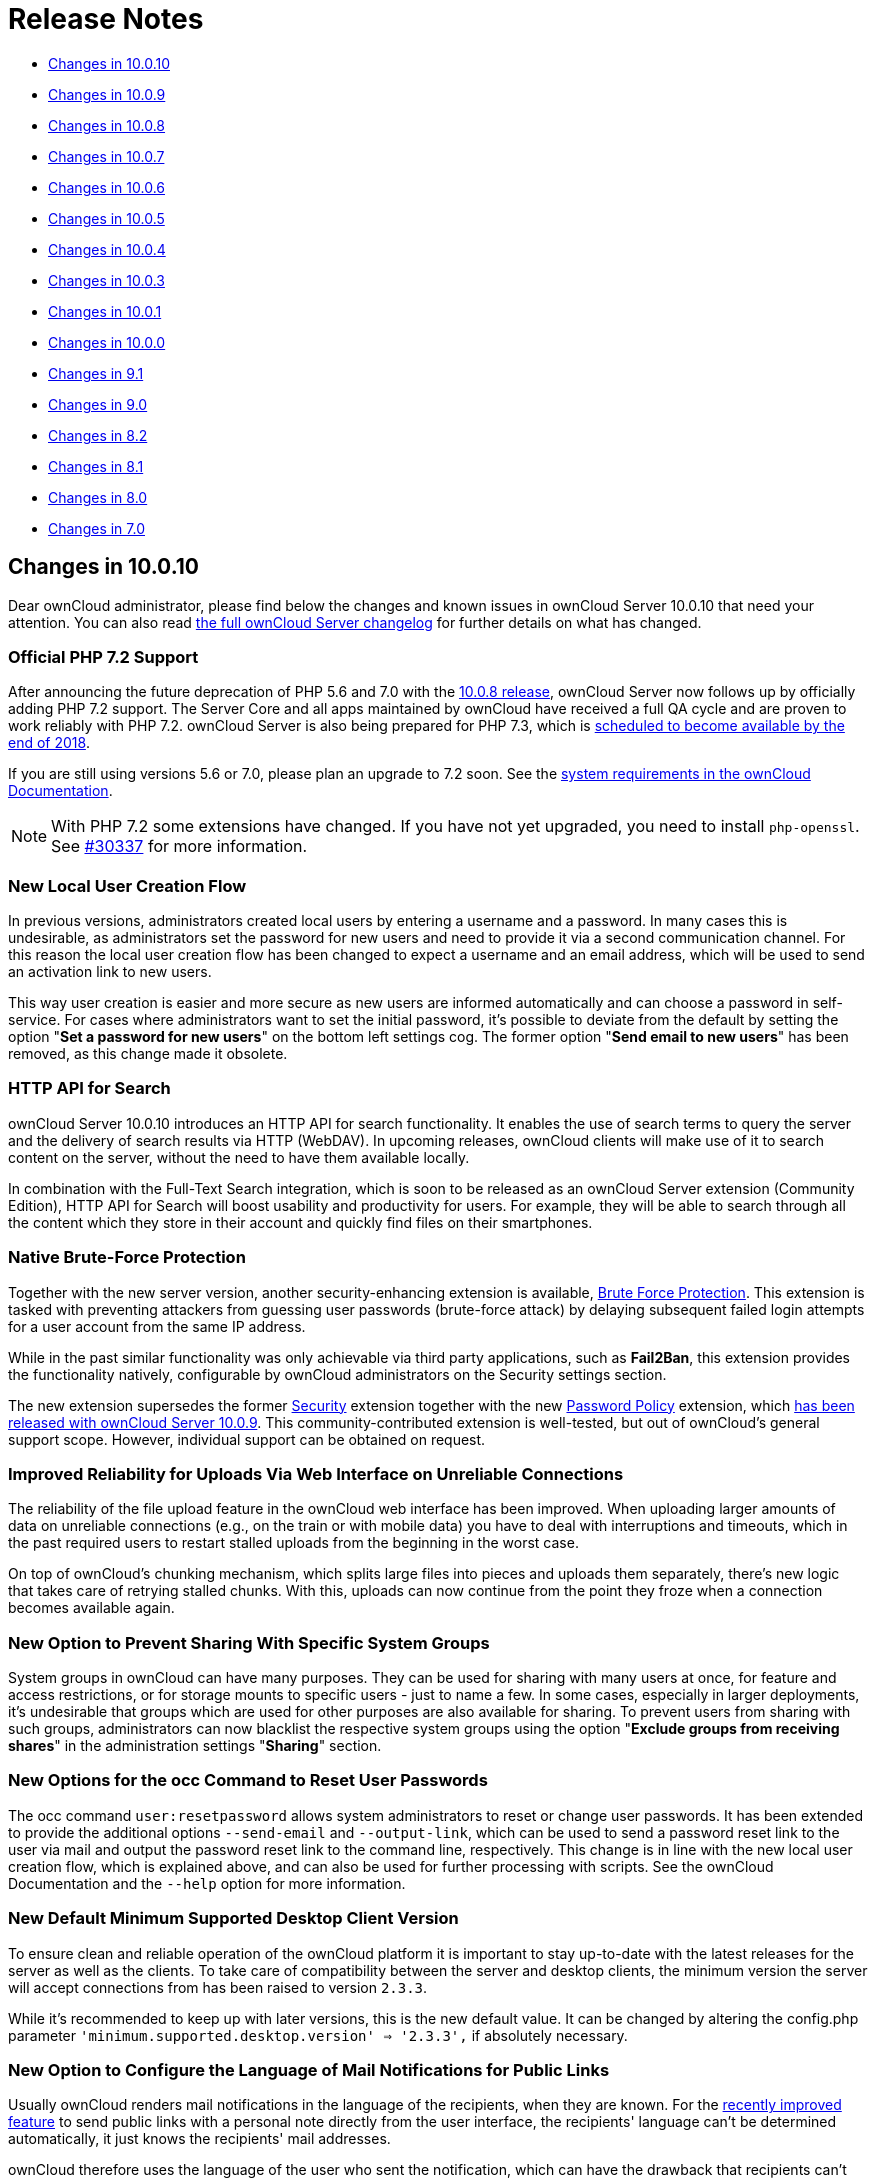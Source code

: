 = Release Notes

* xref:changes-in-10.0.10[Changes in 10.0.10]
* xref:changes-in-10.0.9[Changes in 10.0.9]
* xref:changes-in-10.0.8[Changes in 10.0.8]
* xref:changes-in-10.0.7[Changes in 10.0.7]
* xref:changes-in-10.0.6[Changes in 10.0.6]
* xref:changes-in-10.0.5[Changes in 10.0.5]
* xref:changes-in-10.0.4[Changes in 10.0.4]
* xref:changes-in-10.0.3[Changes in 10.0.3]
* xref:changes-in-10.0.1[Changes in 10.0.1]
* xref:changes-in-10.0.0[Changes in 10.0.0]
* xref:changes-in-9.1[Changes in 9.1]
* xref:changes-in-9.0[Changes in 9.0]
* xref:changes-in-8.2[Changes in 8.2]
* xref:changes-in-8.1[Changes in 8.1]
* xref:changes-in-8.0[Changes in 8.0]
* xref:changes-in-7.0[Changes in 7.0]

[[changes-in-10.0.10]]
== Changes in 10.0.10

Dear ownCloud administrator, please find below the changes and known issues in ownCloud Server 10.0.10 
that need your attention. You can also read 
link:https://owncloud.org/changelog/server/[the full ownCloud Server changelog] 
for further details on what has changed.

=== Official PHP 7.2 Support

After announcing the future deprecation of PHP 5.6 and 7.0 with the 
xref:administration_manual:release_notes.adoc#php-5-6-deprecation[10.0.8 release], 
ownCloud Server now follows up by officially adding PHP 7.2 support.
The Server Core and all apps maintained by ownCloud have received a full QA cycle and are 
proven to work reliably with PHP 7.2. ownCloud Server is also being prepared for PHP 7.3, 
which is link:https://wiki.php.net/todo/php73[scheduled to become available by the end of 2018].

If you are still using versions 5.6 or 7.0, please plan an upgrade to 7.2 soon.
See the xref:administration_manual/installation/system_requirements.adoc#officially-recommended-supported-options[system requirements in the ownCloud Documentation].

NOTE: With PHP 7.2 some extensions have changed. If you have not yet upgraded, you need to install `php-openssl`.
See link:https://github.com/owncloud/core/issues/30337[#30337] for more information.

=== New Local User Creation Flow

In previous versions, administrators created local users by entering a username and a password.
In many cases this is undesirable, as administrators set the password for new users and need to provide it via a 
second communication channel. For this reason the local user creation flow has been changed to expect a username 
and an email address, which will be used to send an activation link to new users.

This way user creation is easier and more secure as new users are informed automatically and can choose a password 
in self-service. For cases where administrators want to set the initial password, it's possible to deviate from 
the default by setting the option "*Set a password for new users*" on the bottom left settings cog.
The former option "*Send email to new users*" has been removed, as this change made it obsolete.

=== HTTP API for Search

ownCloud Server 10.0.10 introduces an HTTP API for search functionality.
It enables the use of search terms to query the server and the delivery of search results via HTTP (WebDAV).
In upcoming releases, ownCloud clients will make use of it to search content on the server, without the need 
to have them available locally.

In combination with the Full-Text Search integration, which is soon to be released as an ownCloud Server extension 
(Community Edition), HTTP API for Search will boost usability and productivity for users.
For example, they will be able to search through all the content which they store in their account and quickly 
find files on their smartphones.

=== Native Brute-Force Protection

Together with the new server version, another security-enhancing extension is available, 
link:https://marketplace.owncloud.com/apps/brute_force_protection[Brute Force Protection].
This extension is tasked with preventing attackers from guessing user passwords (brute-force attack) 
by delaying subsequent failed login attempts for a user account from the same IP address.

While in the past similar functionality was only achievable via third party applications, such as *Fail2Ban*, 
this extension provides the functionality natively, configurable by ownCloud administrators on the Security 
settings section.

The new extension supersedes the former link:https://marketplace.owncloud.com/apps/security[Security] 
extension together with the new link:https://marketplace.owncloud.com/apps/password_policy[Password Policy] 
extension, which xref:administration_manual:release_notes.adoc#password-history-and-expiration[has been released 
with ownCloud Server 10.0.9]. This community-contributed extension is well-tested, but out of ownCloud's 
general support scope. However, individual support can be obtained on request.

=== Improved Reliability for Uploads Via Web Interface on Unreliable Connections

The reliability of the file upload feature in the ownCloud web interface has been improved.
When uploading larger amounts of data on unreliable connections (e.g., on the train or with mobile data) you have to deal with interruptions and timeouts, which in the past required users to restart stalled uploads from the beginning in the worst case.

On top of ownCloud's chunking mechanism, which splits large files into pieces and uploads them separately, there's new logic that takes care of retrying stalled chunks.
With this, uploads can now continue from the point they froze when a connection becomes available again.

=== New Option to Prevent Sharing With Specific System Groups

System groups in ownCloud can have many purposes. They can be used for sharing with many users at once, for feature and access restrictions, or for storage mounts to specific users - just to name a few.
In some cases, especially in larger deployments, it's undesirable that groups which are used for other purposes are also available for sharing.
To prevent users from sharing with such groups, administrators can now blacklist the respective system groups using the option "*Exclude groups from receiving shares*" in the administration settings "*Sharing*" section.

=== New Options for the occ Command to Reset User Passwords

The occ command `user:resetpassword` allows system administrators to reset or change user passwords.
It has been extended to provide the additional options `--send-email` and `--output-link`, which can be used to send a password reset link to the user via mail and output the password reset link to the command line, respectively.
This change is in line with the new local user creation flow, which is explained above, and can also be used for further processing with scripts.
See the ownCloud Documentation and the `--help` option for more information.

=== New Default Minimum Supported Desktop Client Version

To ensure clean and reliable operation of the ownCloud platform it is important to stay up-to-date with the latest releases for the server as well as the clients.
To take care of compatibility between the server and desktop clients, the minimum version the server will accept connections from has been raised to version `2.3.3`.

While it's recommended to keep up with later versions, this is the new default value.
It can be changed by altering the config.php parameter `'minimum.supported.desktop.version' => '2.3.3',` if absolutely necessary.

=== New Option to Configure the Language of Mail Notifications for Public Links

Usually ownCloud renders mail notifications in the language of the recipients, when they are known. 
For the xref:administration_manual:release_notes.adoc#personal-note-for-public-link-mail-notification[recently improved feature] 
to send public links with a personal note directly from the user interface, the recipients' language can't be 
determined automatically, it just knows the recipients' mail addresses.

ownCloud therefore uses the language of the user who sent the notification, which can have the drawback that recipients can't understand them. This is still the default behavior but administrators can now change it via a dropdown menu *"Language used for public mail notifications for shared files"* in the settings *"Sharing"* section.

=== Theming Changes

Mail templates for share notifications do not strip line breaks from the personal note anymore.
This affects the HTML (`core/templates/mail.php`) and plain text (`core/templates/altmail.php`) mail templates.
The default templates shipped with ownCloud Server 10.0.10 have been modified to accommodate these changes.
If your custom theme overrides these templates, you have to follow up with the changes:

- Replace the following line of the HTML template
`p($l->t("Personal note from the sender: %s.", [$_['personal_note']]));`
with
`print_unescaped($l->t("Personal note from the sender: <br> %s.", $_['personal_note']));`.
- Replace the following line of the plain text template
`print_unescaped($l->t("Personal note from the sender: %s.", [$_['personal_note']]));`
with
`print_unescaped($l->t("Personal note from the sender: \n %s.", $_['personal_note']));`.

=== Other Notable Changes

- Allow automated SSL certificate verifications for CAs other than Let's Encrypt. 
See link:https://github.com/owncloud/core/issues/31858[#31858] for further details.
-  "/" and "%" are now valid characters in group names. 
See link:https://github.com/owncloud/core/issues/31109[#31109] for further details.
- New audit events for login action with token or Apache. 
See link:https://github.com/owncloud/core/issues/31985[#31985] for further details.
- Log entries for exceeding user quota: Loglevel changed to "debug" (Insufficient storage exception is now logged with "debug" log level).
- The app for embedding external sites to the app launcher (*"external"*) now supports icons that originate from theme apps.
- The occ command to deactivate storage encryption (`occ encryption:decrypt-all`) has received stability 
improvements and can now read the required recovery key from an environment variable which is very helpful 
for a scripted per-user decryption process.

=== Solved Known Issues

ownCloud Server 10.0.10 takes care of xref:administration_manual:release_notes.adoc#id10[10.0.9 known issues] 
and provides remedies for several others:

- The Password Policy extension now works with two- or multi-factor authentication extensions. 
See link:https://github.com/owncloud/core/issues/32058[#32058] for further details.
- The `Versions` feature now works also when the `Comments` app is disabled. 
See link:https://github.com/owncloud/core/issues/32208[#32208] for further details.
- E-mail addresses with subdomains with hyphens are now also accepted for public link emails. 
See link:https://github.com/owncloud/core/issues/32281[#32281] for further details.
- Allow null in "Origin" header for third party clients that send it with WebDAV. 
See link:https://github.com/owncloud/core/issues/32189[#32189] for further details.
- Properly log failed message when token based authentication is enforced (Fail2Ban). 
See link:https://github.com/owncloud/core/issues/31948[#31948] for further details.
- Deleting a user now also properly deletes their external storages and storage assignations. 
See link:https://github.com/owncloud/core/issues/32069[#32069] for further details.
- Lockout issues with wrong passwords for Windows Network Drives are mitigated: Fixed mount config in front-end to only load once to avoid side effects. 
See link:https://github.com/owncloud/core/issues/32095[#32095] for further details.
- Fixed update issue related to oc_jobs when automatically enabling market app to assist for update in OC 10. 
See link:https://github.com/owncloud/core/pull/32573[#32573] for further details.
- Fixed missing migrations in files_sharing app and add indices to improve performance. 
See link:https://github.com/owncloud/core/issues/32562[#32562] for further details.
- Fixed issue with spam filters when sending public link emails. 
See link:https://github.com/owncloud/core/issues/32542[#32542] for further details.

=== Known Issues

Currently there are no known issues with ownCloud Server 10.0.10.
This section will be updated in the case that issues become known.

=== For Developers

- Search API for files using WebDAV REPORT and an underlying search provider. 
See link:https://github.com/owncloud/core/issues/31946[#31946] 
and link:https://github.com/owncloud/core/issues/32328[#32328] for further details.
- Add information whether user can share to capabilities API. 
See link:https://github.com/owncloud/core/issues/31824[#31824] for further details.
- Hook `loadAdditionalScripts` now also available for public link page. 
See link:https://github.com/owncloud/core/issues/31944[#31944] for further details.
- Added URL parameter to files app which opens a specific sidebar tab. 
See link:https://github.com/owncloud/core/issues/32202[#32202] for further details.
- Allow slashes in generated resource routes in app framework. 
See link:https://github.com/owncloud/core/issues/31939[#31939] for further details.
- The app for embedding external sites to the app launcher ("*external*") has been moved 
to a link:https://github.com/owncloud/external[separate repository]. It is still bundled with 
ownCloud Server releases and can be used normally.

== Changes in 10.0.9

Dear ownCloud administrator, please find below the changes and known issues in ownCloud Server 10.0.9 that need your attention.
You can also read link:https://owncloud.org/changelog/server/[the full ownCloud Server changelog] for further details on what has changed.

[[new-features]]
=== New Features

[[pending-shares]]
==== Pending Shares

ownCloud Server 10.0.9 introduces new features to close usability gaps and to give users more control over incoming shares.
Previously, shared contents would appear, unannounced, in the receiving user’s file hierarchy, and clients would start synchronizing.

Incoming shares can now have a pending state, offering the ability to accept or decline (as known from federated sharing).
We anticipate that this will provide a better user experience.

In addition, the xref:administration_manual:release_notes.adoc#new-mail-notifications-feature[recently introduced notifications framework] 
is being used to inform users via mail.

The bell icon in the web interface and the ownCloud Desktop Client can additionally be used to take action.
To switch to the new behavior administrators need to disable the configuration option 
``Automatically accept new incoming local user shares`` in the _Sharing_ settings section.
By default the option will be enabled to preserve the known behavior.

Mail notifications do not, currently, support asynchronous batch
processing. For this reason, ownCloud will send notification emails
directly when initiating shares between users. Due to this limitation,
sharing with large groups (> 50 users) can take some time and might
cause load peaks. When operating installations with large groups, it is,
therefore, not yet recommended to enable the feature.

[[overview-of-pending-rejected-shares]]
==== Overview of pending & rejected shares

In addition to the "_Pending Shares_" feature, ownCloud Server now
provides the means to view "_accepted_", "_pending_" and
*"rejected*" incoming shares. Leveraging the "_Shared with you_"
filter in the left sidebar of the files view users can now list all
incoming shares, their respective states and have the ability to switch
between the states easily.

This improvement not only empowers users to accept rejected shares
subsequently but also to restore shares that have been unshared before
without requiring the owner to share it again.

[[password-history-and-expiration]]
==== Password history and expiration

To prepare ownCloud Server for new capabilities in the authentication process, we have introduced an authentication middleware, 
and a new major version of link:https://marketplace.owncloud.com/apps/password_policy[the Password Policy extension] is now available.

===== The Authentication Middleware

It:

- Offers a defined way of inserting mandatory functionality between user authentication and user account access. For example, forcing users to accept legal agreements.
- Affords the ability to interact with the user during the login process, such as retrieving user details like their email address.

[NOTE]
====
The authentication middleware is currently focused on offering new features for the Password Policy extension.
====

===== The Password Policy Extension

link:https://marketplace.owncloud.com/apps/password_policy[The Password Policy Extension] 
has got a new major release and has been relicensed (OCL => GPLv2) to be available for community and standard 
subscription users as well. It now supports password expiration and history policies for user accounts.

[NOTE]
====
These features don't apply to users imported from LDAP or other backends but only for local users created by administrators or 
link:https://marketplace.owncloud.com/apps/guests[the Guests extension].
====

Imposing password expiration and history policies enhances security for a number of reasons.
For example, by forcing users to choose a new password, they can be prevented from using one or more of their previous passwords.
In doing this, it encourages them to not use a previous password, which may be known to attackers.

Two further examples are manually expiring passwords and configuring the number of days that have to pass since the last change before the password expires.
These help ensure that users change their passwords on a semi-regular basis, making them harder to crack.

However, we encourage administrators to always consider the implication of their password policies, so that they strike an appropriate balance between security and usability.
For example, a high frequency of password changes, for instance, might increase security but could also decrease user satisfaction.

To help ensure a good user experience it is possible to configure:

- Email notifications.
- Internal notifications (they appear on the web interface and clients).
- The password history count.
- The days before reminder notification are sent.

Users will always be informed when passwords have expired.

[NOTE]
====
Although the above two password practices 
link:https://pages.nist.gov/800-63-3/sp800-63b.html[are discouraged by NIST], 
ownCloud is now fully compliant with common password guidelines in enterprise scenarios.
====

[NOTE]
====
When users employ tokens for client authentication, which can be configured on the user settings page ("App passwords"), those are not affected from password policies.
====

[NOTE]
====
When imposing password expiration policies on an existing installation it is necessary to take some further actions. 
Please consult `the ownCloud documentation`_ for guidance.
====

[[technology-preview-for-new-s3-objectstore-implementation]]
==== Technology preview for new S3 Objectstore implementation

ownCloud Server 10.0.9 comes with the prerequisites to be ready for the new S3 Objectstore implementation 
"_files_primary_s3_", which will massively improve performance, reliability and protocol-related capabilities.
The new extension is available as a technology preview via 
link:https://marketplace.owncloud.com[the ownCloud Marketplace] and will supersede the current 
link:https://marketplace.owncloud.com/apps/objectstore[Objectstore] extension.

It has received extensive testing and is in very good shape.
However, there is no out-of-the-box migration from the current _Objectstore_ to _files_primary_s3_ as this will require individual guidance.

Due to changes to the Versioning API, 
link:https://marketplace.owncloud.com/apps/ransomware_protection[the ownCloud Ransomware Protection] 
is not yet compatible with _files_primary_s3_.
For now the link:https://marketplace.owncloud.com/apps/objectstore[Objectstore] 
extension will continue to work as usual.
Once the new implementation leaves the technology preview state and migrations have been taken care of, 
the current implementation will be deprecated.

[[swift-objectstore-deprecation]]
==== SWIFT Objectstore Deprecation

As the markets are moving in the direction of link:https://aws.amazon.com/documentation/s3/[the S3 protocol] to
communicate with object storages, ownCloud will follow this path with a
clear focus. To do this, it will be a necessity to deprecate object
storage via link:https://docs.openstack.org/swift/latest/[the OpenStack SWIFT protocol].

The extension will still be available as part of ownCloud Server, but it
will neither be maintained nor developed any further by ownCloud, and
support will be discontinued. Please make sure to move to the S3
protocol to use object storage as primary storage with future ownCloud
Server versions.

[[new-options-to-display-imprint-and-privacy-policy]]
==== New options to display Imprint and Privacy Policy

To enable GDPR and legal compliance in various jurisdictions for
ownCloud providers, it is now possible to specify links to Imprint and
Privacy Policy:

* In the "_General_" Administration settings section
* Via the following OCC commands:
** `php occ config:app:set core legal.imprint_url <link>`
** `php occ config:app:set core legal.privacy_policy_url <link>`

These links can be displayed on all pages of the ownCloud web interface
and in the footer of mail notifications. When using one of the default
themes provided by ownCloud, as well as the default mail templates,
configured links will be automatically included.

For customized themes or mail templates, actions are required to include
the links. These are:

Add the following at the end of each HTML template to add the footer:

`<?php print_unescaped($this->inc('html.mail.footer', ['app' => 'core'])); ?>`

Add the following at the end of each plain text template to add the footer:

`<?php print_unescaped($this->inc('plain.mail.footer', ['app' => 'core'])); ?>`

In a custom theme, change `getShortFooter` and `getLongFooter` in `defaults.php` 
link:https://github.com/owncloud/theme-example/blob/master/defaults.php#L124[without links] to 
link:https://github.com/owncloud/core/blob/master/lib/private/legacy/defaults.php#L256[include the links]

[[changed-behavior-of-exclude-groups-from-sharing-option]]
=== Changed behavior of ``Exclude groups from sharing`` option

The option "_Exclude groups from sharing_", in the administration
settings "_Sharing_" section, enables administrators to exclude
groups of users from the ability to initiate file shares. In previous
versions this restriction only applied to users who were members of
exactly these groups (membership of one or more non-excluded groups
bypassed the restriction).

This behavior has been changed to be both more restrictive and to better
cover the expectations of administrators. With ownCloud Server 10.0.9,
it will apply to all users who are members of at least one of the
excluded groups.

[[changes-to-the-sharing-autocomplete-mechanism]]
=== Changes to the sharing autocomplete mechanism

In ownCloud Server 10.0.8, the value for
minimum characters to trigger the sharing autocomplete mechanism <min-chars-for-sharing-autocomplete-label>
has been made configurable and set to 4 by default. As this
security-enhancing change came at the expense of usability, and might
only be required in special scenarios, the default value has been
reverted to 2.

For increased security requirements, the `config.php` option
`'user.search_min_length' => 2` can be adjusted. To further improve
usability, a hint has been added to inform users about the required
character count, to get suggestions.

[[improvements-for-occ-userlist]]
=== Improvements for _occ user:list_

To improve the usability of the `occ user:list` command, the output has
been made configurable by using the `-a` option, for including certain
attributes. This change has mainly been introduced to facilitate
automation tasks. Check the `--help` option for more information.

[[additional-events-for-audit-logging]]
=== Additional events for audit logging

New events are available for audit logging, among others. These include:

* Changes in user specific settings
* Sending public links via mail; and
* Accepting and rejecting shares

When logs are forwarded to external analyzers, like Splunk,
administrators can check to add the new events. The latest version of
the Auditing extension (`admin_audit`) is required.

[[theming-improvements-and-changes]]
=== Theming improvements and changes

* HTML templates for `lost password` mails have been added. This is important in case a custom theme is used and it needs manual adjustments.
* The mail notifications framework, introduced with ownCloud Server 10.0.8 <new-mail-notifications-feature-label>, has been extended to provide a basic framework and notification structure, which can be used by ownCloud features and third party extensions. To support this, mail template wording and structure have been updated. Please review the templates in `apps/notifications/templates/mail/` to align them with your needs.
* Mail templates can now include a footer for HTML (`core/templates/html.mail.footer.php`) and plain text mails (`core/templates/plain.mail.footer.php`). The default templates shipped with ownCloud Server 10.0.9 contain the respective references. For customized mail templates, it is necessary to manually add the references. To do so:

  * Add the following at the end of each HTML template: :

[source]
....
<?php print_unescaped($this->inc('html.mail.footer', ['app' => 'core'])); ?>
....

  * Add the following at the end of each plain text template: :

[source]
....
<?php print_unescaped($this->inc('plain.mail.footer', ['app' => 'core'])); ?>
....

* The ownCloud example theme (`theme-example`), which can be used as a solid base to create custom themes, 
is no longer bundled with ownCloud Server. It now lives in it’s own 
link:https://github.com/owncloud/theme-example[repository on GitHub].

[[solved-known-issues]]
=== Solved known issues

ownCloud Server 10.0.9 takes care of xref:administration_manual:release_notes.adoc#id1[10.0.8 known issues], 
and provides remedy for several others:

* Issues with multiple theme apps and the Mail Template Editor 
link:https://github.com/owncloud/core/issues/31478[#31478]
* OCC command to transfer data between users (`occ transfer:ownership`) works as expected again. 
Previously, public link shares were not transferred. 
See link:https://github.com/owncloud/core/issues/31176[#31176] for further details.
* OCC commands to encrypt (`occ encryption:encrypt-all`) and decrypt (`occ encryption:decrypt-all`) user data 
work correctly again. Previously, shares might have been lost during the encryption process. 
See link:https://github.com/owncloud/core/issues/31600[#31600] and
link:https://github.com/owncloud/core/issues/31590[#31590] for further details.
* Files larger than 10 MB can now properly be uploaded by guest users. 
See link:https://github.com/owncloud/core/issues/31596[#31596] for further details.
* Issues with public link dialog when collaborative tags app is disabled has been resolved. 
See link:https://github.com/owncloud/core/issues/31581[#31581] for further details.
* Enabling/disabling of users by group administrators in the web UI works again. 
See link:https://github.com/owncloud/core/issues/31489[#31489] for further details.
* Issues with file upload using Microsoft EDGE are now circumvented 
(hard memory limit of 5 GB causing uploads to fail randomly as garbage collection for file chunks did not 
work properly). See link:https://github.com/owncloud/core/pull/31825[#31884] for further details.

[[known-issues]]
=== Known issues

xref:administration_manual:release_notes.adoc#the-password-policy-extension[The new Password Policy feature "Password Expiration"]:

- Does not work together with Multi-Factor Authentication (e.g. `twofactor_totp`, `twofactor_privacyidea`). 
Please do not deploy expiration policies yet when having Two- or Multi-Factor Authentication extensions in place. 
This issue will be solved with the next ownCloud Server release. 
See link:https://github.com/owncloud/core/issues/32059[#32059] for more information.
- xref:administration_manual:release_notes.adoc#the-password-policy-extension[The new Password Policy feature "Password Expiration"] 
includes an *occ* command to manually force password expiration. Please run it directly after imposing 
expiration policies on an instance with existing users. Currently the command will only work when the 
policy *X days until user password expires* has been enabled. This might be confusing and will be solved 
with the next release of the extension. See link:https://github.com/owncloud/password_policy/issues/66[#66] 
for more information.

[[for-developers]]
=== For developers

* The symfony event for logging has been extended to include the original exception when applicable: 
link:https://github.com/owncloud/core/issues/31623[#31623]
* Added Symfony event for whenever user settings are changed 
link:https://github.com/owncloud/core/issues/31266[#31266]
* Added Symfony event for whenever a public link share is sent by email 
link:https://github.com/owncloud/core/issues/31632[#31632]
* Added Symfony event for whenever local shares are accepted or rejected 
link:https://github.com/owncloud/core/issues/31702[#31702]
* Added public WebDAV API for versions using a new ``meta`` DAV endpoint 
link:https://github.com/owncloud/core/pull/29207[#31729] 
link:https://github.com/owncloud/core/pull/29637[#29637]
* Added support for retrieving file previews using WebDAV endpoint 
link:https://github.com/owncloud/core/pull/29319[#29319] 
link:https://github.com/owncloud/core/pull/30192[#30192]

[[changes-in-10.0.8]]
== Changes in 10.0.8

Dear ownCloud administrator, please find below the changes and known
issues in ownCloud Server 10.0.8 that need your attention. You can also
read link:https://owncloud.org/changelog/server/[the full ownCloud Server changelog] 
for further details on what has changed.

[[php-5.6-deprecation]]
=== PHP 5.6 deprecation

PHP 5.6/7.0 active support has ended on January 19th 2017 / December 3rd 2017 and security support
https://secure.php.net/supported-versions.php[will be dropped by the end of 2018]. 
Many libraries used by ownCloud (including the QA-Suite _PHPUnit_) will therefore not be maintained 
actively anymore which forces ownCloud to drop support in one of the next minor server versions
as well. Please make sure to upgrade to PHP 7.1 as soon as possible. See the
xref:administration_manual:installation/system_requirements.adoc#officially-recommended-supported-options[system requirements in the ownCloud documentation].

[[personal-note-for-public-link-mail-notification]]
=== Personal note for public link mail notification

One of the usability enhancements of ownCloud Server 10.0.8 is the
possibility for users to add a personal note when sending public links
via mail. When using customized mail templates it is necessary to either
adapt the shipped original template to the customizations or to add the
link:https://github.com/owncloud/core/blob/stable10/core/templates/mail.php#L21-L25[code block] 
for the personal note to customized templates in order to display the personal note in the mail notifications.

[[new-mail-notifications-feature]]
=== New mail notifications feature

ownCloud Server 10.0.8 introduces a new extensible notification
framework. Apart from technical changes under the hood the Notifications
app can now also send mails for all notifications that previously were
only displayed within the web interfaces (notification bell) or on the
Desktop client (notifications API) like incoming federated share or
Custom Group notifications, for example. In the _"General"_ settings
section users can configure whether they want to receive mails for all
notifications, only for those that require an action or decide not to
get notifications via mail (by default users will only receive
notifications when an action is required).

[[ldap-related-improvements]]
=== LDAP-related improvements

* When disabling or deleting user accounts in LDAP, the administrator
can choose to either _delete_ or _disable_ respective accounts in
ownCloud when executing `occ user:sync`
(`-m, --missing-account-action=MISSING-ACCOUNT-ACTION`). User accounts
that are disabled in ownCloud can now be re-enabled automatically when
running `occ user:sync` if they are enabled in LDAP. When this behavior
is desired administrators just need to add the `-r, --re-enable` option
to their cron jobs or when manually executing `occ user:sync`.
* Furthermore it is now possible to execute ``occ user:sync`` only for *single* (``-u, --uid=UID``) or *seen* (``-s, --seenOnly``) users (users that are present in the database and have logged in at least once). These new options provide more granularity for administrators in terms of managing ``occ user:sync`` performance.
* Another notable change in behavior of `occ user:sync` is that
administrators now have to explicitly specify the option
`-c, --showCount` to display the number of users to be synchronized.

[[new-events-for-audit-logging]]
=== New events for audit logging

New events have been added to be used for audit logging, among others.
These include _configuration changes_ by administrators and users, _file
comments_ (_add/edit/delete_) and _updating existing public links_. When
logs are forwarded to external analyzers like Splunk, administrators can
check to add the new events. The latest version of the Auditing
extension (_admin_audit_) is required.

[[new-command-to-verify-and-repair-file-checksums]]
=== New command to verify and repair file checksums

With ownCloud 10 file integrity checking by computing and matching
checksums has been introduced to ensure that transferred files arrive at
their target in the exact state as their origin. In some rare cases
wrong checksums can be written to the database leading to
synchronization issues with e.g. the Desktop Client. To mitigate such
situations a new command `occ files:checksums:verify` has been
introduced. The command recalculates checksums either for all files of a
user or for files within a specified path, and compares them with the
values in the database. Naturally the command also offers an option to
repair incorrect checksum values (`-r, --repair`). Please check the
available options by executing `occ files:checksums:verify --help`.
Note: Executing this command might take some time depending on the file
count.

[[new-config-setting-to-specify-minimum-characters-for-sharing-autocomplete]]
=== New config setting to specify minimum characters for sharing autocomplete

For security reasons the default value for minimum characters to trigger
the sharing autocomplete mechanism has been set to "4" (previously it
was set to "2"). This is to prevent people from easily downloading
lots of email addresses or user names by requesting their first letters
through the API. As it is a trade-off between security and usability for
some scenarios this high security level might not be desirable.
Therefore the value now is configurable via the _config.php_ option
`'user.search_min_length' => 4,`. Please check which value fits your
needs best.

[[new-option-to-granularly-configure-public-link-password-enforcement]]
=== New option to granularly configure public link password enforcement

With ownCloud 10 the ``File Drop`` feature has been merged with public
link permissions. This kind of public link does not give recipients
access to any content, but it gives them the possibility to ``drop
files``. As a result, it might not always be desirable to enforce
password protection for such shares. Given that, passwords for public
links can now be enforced based on permissions (_read-only, read &
write, upload only/File Drop_). Please check the administration settings
_``Sharing``_ section and configure as desired.

[[new-option-to-exclude-apps-from-integrity-check]]
=== New option to exclude apps from integrity check

By verifying signature files the _integrity check_ ensures that the code
running in an ownCloud instance has not been altered by third parties.
Naturally this check can only be successful for code that has been
obtained from official ownCloud sources. When providing custom apps
(like theme apps) that do not have a signature, the integrity check will
fail and notify the administrator. These apps can now be excluded from
the _integrity check_ by using the _config.php_ option
`'integrity.ignore.missing.app.signature' => ['app_id1', 'app_id2', 'app_id3'],`.
See _config.sample.php_ for more information.

[[new-occ-command-to-modify-user-details]]
=== New occ command to modify user details

It is now possible to modify user details like display names or mail
addresses via the command `occ user:modify`. Please append `--help` for
more information.

[[occ-filesscan-can-now-be-executed-for-groups]]
=== occ files:scan can now be executed for groups

Apart from using the `occ files:scan` command for _single users_ and
_whole instances_ it can now be executed for _groups_ using
`-g, --groups=GROUPS`. Please append `--help` for more information.

[[new-configurable-default-format-for-syslog]]
=== New configurable default format for syslog

When using syslog as the log type (`'log_type' => 'syslog',` in
_config.php_) the default format has been changed to include _request
IDs_ for easier debugging. Additionally the log format has been made
configurable using `'log.syslog.format'` in _config.php_. If you require
a certain log format, please check the new format and
_config.sample.php_ on how to change it.

[[new-config-option-to-enable-fallback-to-http-for-federated-shares]]
=== New config option to enable fallback to HTTP for federated shares

For security reasons federated sharing (sharing between different
ownCloud instances) strictly requires HTTPS (SSL/TLS). When this
behavior is undesired the insecure fallback to HTTP needs to be enabled
explicitly by setting `'sharing.federation.allowHttpFallback' => false,`
to `true` in _config.php_.

[[migration-related-to-auth_tokens-app-passwords]]
=== Migration related to auth_tokens (app passwords)


Upgrading to 10.0.8 includes migrations related to _auth_tokens_ (_app
passwords_). When users have created _app passwords_ as separate
passwords for their clients the upgrade duration will increase depending
on user count. Please consider this when planning the upgrade.

[[changed-behavior-of-e-mail-autocomplete-for-public-link-share-dialog]]
=== Changed behavior of e-mail autocomplete for public link share dialog

When the _"Sharing"_ settings option
`Allow users to send mail notifications for shared files` for public
links is enabled, users can send public links via mail from within the
web interface. The behavior of the autocomplete when entering mail
addresses in the public link share dialog has been changed. Previously
the autocomplete queried for local users, users from federated address
books and contacts from CardDAV/Contacts App. As public links are not
intended for sharing between ownCloud users (local/federated), those
have been removed. Contacts synchronized via CardDAV or created in the
Contacts app will still appear as suggestions.

[[notifications-sent-by-occ-can-now-include-links]]
=== Notifications sent by _occ_ can now include links

The command `occ notifications:generate` can be used to send notifications to individual users or groups.
With 10.0.8 it is also capable of including links to such notifications using the `-l, --link=LINK` option.
Please append `--help` for more information.
There is also `link:https://marketplace.owncloud.com/apps/announcementcenter[Announcement center] 
to conduct such tasks from the web interface but it is currently limited to send notifications to all users.
For now administrators can use the `occ` command if more granularity is required.

[[global-option-for-cors-domains]]
=== Global option for CORS domains

For security reasons ownCloud has a _Same-Origin-Policy_ that prevents
requests to ownCloud resources from other domains than the domain the
backend server is hosted on. If ownCloud resources should be accessible
from other domains, e.g. for a separate web frontend operated on a
different domain, administrators can now globally specify policy
exceptions via _CORS (Cross-Origin Resource Sharing)_ using
`'cors.allowed-domains'` in _config.php_. Please check
_config.sample.php_ for more information.

[[mail-template-editor-is-now-unbundled]]
=== Mail Template Editor is now unbundled

The Mail Template Editor has been unbundled from the default apps and is not shipped with the Server anymore. 
When upgrading ownCloud will try to automatically 
link:https://marketplace.owncloud.com/apps/templateeditor[install the latest version from the ownCloud Marketplace] 
in case the app was installed before.

If this is not possible (e.g. no internet connection or clustered setup) you will either need to disable the app 
(`occ app:disable templateeditor`) or 
xref:administration_manual:installation/apps_management_installation.adoc?highlight=install%20apps#manually-installing-apps[download and install it manually].

[[10.0.8-solved-known-issues]]
=== Solved known issues

* Bogus ``Login failed`` log entries have been removed (see
xref:administration_manual:release_notes.adoc#changes-in-10-0-7[10.0.7 known issues])
* The _Provisioning API_ can now properly set default or zero quota
* User quota settings can be queried through _Provisioning API_
* A regression preventing a user from setting their e-mail address in the settings page has been fixed
* File deletion as a guest user works correctly (trash bin permissions are checked correctly)

[[10.0.8-known-issues]]
=== Known issues

* Issues with multiple theme apps and Mail Template Editor

As of ownCloud Server 10.0.5 it is only possible to have one theme app
enabled simultaneously. When a theme app is enabled and the
administrator attempts to enable a second one this will result in an
error. However, when also having the Mail Template Editor enabled in
this scenario the administrators _"General"_ settings section
link:https://github.com/owncloud/core/issues/31134[will be displayed incorrectly]. 
As a remedy administrators can either uninstall the second theme app or disable the Mail Template Editor app.

* `occ transfer:ownership` link:https://github.com/owncloud/core/issues/31150[does not transfer public link shares if they were created by the target user (reshare)].

[[10.0.8-for-developers]]
=== For developers

* The global JS variable ``oc_current_user`` was removed. Please use the public method `OC.getCurrentUser()` instead.
* Lots of new Symfony events have been added for various user actions, see changelog for details, or the 
link:https://github.com/owncloud/documentation/issues/3738[documentation ticket].
* When requesting a private link there is a new HTTP response header `Webdav-Location` that contains the 
WebDAV path to the requested file while the `Location` still points at the frontend URL for viewing the file.

[[changes-in-10.0.7]]
== Changes in 10.0.7

ownCloud Server 10.0.7 is a hotfix follow-up release that takes care of
an link:https://github.com/owncloud/core/issues/30157[issue regarding OAuth authentication].

Please consider the ownCloud Server 10.0.5 release notes.

[[known-issues-1]]
=== Known issues

* When using application passwords,
link:https://github.com/owncloud/core/issues/30157[log entries related to ``Login Failed`` will appear] 
and can be ignored. For people using fail2ban or other account locking tools based on log parsing, please apply
link:https://github.com/owncloud/core/commit/50c78a4bf4c2ab4194f40111b8a34b7e9cc17a14.patch[this patch] 
with `patch -p1 < 50c78a4bf4c2ab4194f40111b8a34b7e9cc17a14.patch` 
(link:https://github.com/owncloud/core/pull/30591[original pull request here]).

[[changes-in-10.0.6]]
== Changes in 10.0.6

ownCloud Server 10.0.6 is a hotfix follow-up release that takes care of
an issue during the build process
(link:https://github.com/owncloud/core/pull/30265). Please consider the ownCloud Server 10.0.5 release notes.

[[changes-in-10.0.5]]
== Changes in 10.0.5

Dear ownCloud administrator, please find below the changes and known
issues in ownCloud Server 10.0.5 that need your attention. You can also
read link:https://owncloud.org/changelog/server/[the full ownCloud Server changelog] 
for further details on what has changed.

[[technology-preview-for-php-7.2-support]]
=== Technology preview for PHP 7.2 support

ownCloud catches up with new web technologies. This has mainly been
introduced for the open-source community to test and give feedback. PHP
7.2 is not yet supported nor recommended for production scenarios.
ownCloud is going to fully support PHP 7.2 with the next major release.

[[php-intl-now-is-a-hard-requirement]]
=== php-intl now is a hard requirement

Please make sure to have the PHP extension installed before upgrading.

[[changed-only-allow-a-single-active-theme-app]]
=== Changed: Only allow a single active theme app

The theming behavior has been changed so that only a single theme can be
active concurrently. This change ensures that themes can not interfere
in any way (e.g., override default theming in an arbitrary order).
Please make sure to have the desired theme enabled after upgrading.

[[removed-old-dropbox-external-storage-backend-dropbox-api-v1]]
=== Removed old Dropbox external storage backend (Dropbox API v1)


Please switch to 
link:https://marketplace.owncloud.com/apps/files_external_dropbox[the new _External Storage: Dropbox_ app] 
with Dropbox API v2 support to continue providing Dropbox external storages to your users.

[[fixed-only-set-cors-headers-on-webdav-endpoint-when-origin-header-is-specified]]
=== Fixed: Only set CORS headers on WebDAV endpoint when Origin header is specified

ownCloud Server 10.0.4 known issue is resolved.

[[fixes-and-improvements-for-the-mail-template-editor]]
=== Fixes and improvements for the Mail Template Editor

* Known issues are resolved: Mail Template Editor works again, got
support for app themes and additional templates were added for customization.
* Mail Template Editor is still bundled with ownCloud Server but will 
soon be released as a separate app to ownCloud Marketplace.
* Changelog: link: https://github.com/owncloud/templateeditor/blob/release/0.2.0/CHANGELOG.md

[[known-issues-2]]
=== Known issues

* When using application passwords,
link:https://github.com/owncloud/core/issues/30157[log entries related to
``Login Failed`` will appear], please upgrade to 10.0.7 and check the fix mentionned in its release notes.

[[changes-in-10.0.4]]
== Changes in 10.0.4

Dear ownCloud administrator, please find below the changes and known
issues in ownCloud Server 10.0.4 that need your attention. You can also
read link:https://github.com/owncloud/core/blob/stable10/CHANGELOG.md[the full ownCloud Server 10.0.4 changelog] 
for further details on what has changed.

[[more-granular-sharing-restrictions]]
=== More granular sharing restrictions

The "_Restrict users to only share with users in their groups_"
option, in the Sharing settings, restricts users to only share with
groups which they are a member of, while simultaneously prohibiting
sharing with single users that do not belong to any of the users’
groups.

To make this more granular, we split this option into two parts and
added "_Restrict users to only share with groups they are member
of_", which differentiates between users and groups. Doing so makes it
possible to restrict users from sharing with all users of an
installation, limiting them to only being able to share with groups
which they are a member of, and vice versa.

[[configurable-solution-for-indistinguishable-user-display-names]]
=== Configurable solution for indistinguishable user display names

The ownCloud sharing dialog displays users according to their display
name. As users can choose their display name in self-service (which can
be disabled in config.php) and display names are not unique, it is
possible that a user can’t distinguish sharing results.

To cover this case the displayed user identifiers are now configurable.
In the Sharing settings administrators can now configure the display of either mail addresses or user ids.

[[added-occ-filesscan-repair-mode-to-repair-filecache-inconsistencies]]
=== Added ``occ files:scan`` repair mode to repair filecache inconsistencies

We recommend to use this command when directed to do so in the upgrade process.
Please refer to xref:configuration/server/occ_command.adoc#the-repair-option[the occ command’s files:scan –repair documentation] for more information.

[[detailed-mode-for-occ-securityroutes]]
=== Detailed mode for ``occ security:routes``


Administrators can use the output of this command when using a network
firewall, to check the appropriateness of configured rules or to get
assistance when setting up.

[[added-mode-of-operations-to-differentiate-between-single-instance-or-clustered-setup]]
=== Added mode of operations to differentiate between single-instance or clustered setup

As ownCloud needs to behave differently when operating in a clustered setup versus a single instance setup, the new `config.php` option ``operation.mode`` has been added.
It can take one of two values: `single-instance` and `clustered-instance`.
For example: `'operation.mode' => 'clustered-instance',`.

Currently the Market App (ownCloud Marketplace integration) does not support clustered setups and can do harm when used for installing or updating apps.
The new config setting prevents this and other actions
that are undesired in cluster mode.

*When operating in a clustered setup, it is mandatory to set this option.* Please check 
xref:administration_manual:configuration/server/config_sample_php_parameters.adoc#mode-of-operation[the config_sample_php_parameters documentation] 
for more information.

[[added-occ-davcleanup-chunks-command-to-clean-up-expired-uploads]]
=== Added occ dav:cleanup-chunks command to clean up expired uploads

When file uploads are interrupted for any reason, already uploaded file
parts (chunks) remain in the underlying storage so that the file upload
can resume in a future upload attempt.
However, resuming an upload is only possible until the partial upload is expired and deleted, respectively.

To clean up chunks (expire and delete) originating from unfinished uploads, administrators can use this newly introduced command.
The default expiry time is two days, but it can be specified as a parameter to the command.

[TIP]
====
**It is recommended to configure CRON to execute this background job regularly**.
====

It is not included in the regular ownCloud background jobs so that the administrators have more flexibility in scheduling it.
Please check xref:administration_manual:configuration/server/background_jobs_configuration.adoc#cleanupchunks[the background jobs configuration documentation] 
for more information.

[[administrators-can-now-exclude-files-from-integrity-check-in-config.php]]
=== Administrators can now exclude files from integrity check in config.php

When administrators did intentional changes to the ownCloud code they
now have the ability to exclude certain files from the integrity
checker. Please check `config.sample.php` for the usage of `'integrity.excluded.files'`.

[[modification-time-value-of-files-is-now-64-bits-long]]
=== Modification time value of files is now 64 bits long

When upgrading to 10.0.4 migrations may increase update duration
dependent on number of files.

[[updated-minimum-supported-browser-versions]]
=== Updated minimum supported browser versions

Users with outdated browsers might get warnings.
See xref:installation/system_requirements.adoc#web-browser[the list of supported browser versions].

[[known-issues-3]]
=== Known issues

* When using application passwords,
link:https://github.com/owncloud/core/issues/30157[log entries related to ``Login Failed`` will appear], 
please upgrade to 10.0.7 and check the fix mentioned in its release notes.

[[resolved-known-issues]]
=== 10.0.3 resolved known issues

* link:https://github.com/owncloud/core/issues/29156[SFTP external storages with key pair mode work again]
* link:https://github.com/owncloud/core/issues/29240[Added support for MariaDB 10.2.7+]
* link:https://github.com/owncloud/core/issues/29049[Encryption panel in admin settings fixed to 
properly detect current mode after upgrade to ownCloud 10]
* link:https://github.com/owncloud/core/pull/29261[Removed double quotes from boolean values in status.php output]

[[known-issues-4]]
=== Known issues

* Impersonate app 0.1.1 does not work with ownCloud Server 10.0.4.
Please update to link:https://marketplace.owncloud.com/apps/impersonate[Impersonate 0.1.2] 
to be able to use the feature with ownCloud 10.0.4.
* link:https://github.com/owncloud/core/issues/29793[Mounting ownCloud storage via davfs does not work]

[[changes-in-10.0.3]]
== Changes in 10.0.3

Dear ownCloud administrator, please find below the changes and known
issues of ownCloud Server 10.0.3 that need your attention:

**The full ownCloud Server 10.0.3 changelog can be found here:
link:https://github.com/owncloud/core/blob/stable10/CHANGELOG.md**

* It is now possible to directly upgrade from 8.2.11 to 10.0.3 in a single upgrade process.
* Added occ command to list routes which can help administrators setting up network firewall rules.
* `occ upgrade` is now verbose by default. Administrators may need to adjust scripts for automated 
setup/upgrade procedures that rely on `occ upgrade' outputs.
* Reenabled medial search by default::
  ** Enables partial search in sharing dialog autocompletion (e.g. a
  user wants to share with the user "Peter": Entering "pe" will find
  the user, entering "ter" will only find the user if the option is enabled)
  ** New default is set to enabled as there is no performance impact
  anymore due to the introduction of the user account table in ownCloud Server 10.0.1.
  ** Please check the setting. You need to disable it explicitly if the functionality is undesired.
* All database columns that use the fileid have been changed to bigint
(64-bits). For large instances it is therefore highly recommended to upgrade in order to avoid reaching limits.
* Upgrade and Market app information::
  ** Removed `appstoreenabled` setting from config.php. If you want to
  disable the app store / Marketplace integration, please disable the Market app.
  ** Added setting `upgrade.automatic-app-update' to config.php to
  disable automatic app updates with `occ upgrade' when Market app is   enabled
  ** On upgrade from OC < 10 the Market app won’t be enabled if `appstoreenabled` was false in config.php.
* Clustering: Better support of read only config file and apps folder
* Default minimum desktop client version in config.php is now 2.2.4.

*Known issues*

* Added quotes in boolean result values of `yourdomain/status.php` output
* Setting up SFTP external storages with keypairs does not work.
link:https://github.com/owncloud/core/issues/28669
* If you have storage encryption enabled, the web UI for encryption will
ask again what mode you want to operate with even if you already had a
mode selected before. The administrator must select the mode they had
selected before. link:https://github.com/owncloud/core/issues/28985
* Uploading a folder in Chrome in a way that would overwrite an existing
folder can randomly fail (race conditions).
link:https://github.com/owncloud/core/issues/28844
* Federated shares can not be accepted in WebUI for SAML/Shibboleth users
* For *MariaDB users*: Currently, Doctrine has no support for the
breaking changes introduced in MariaDB 10.2.7, and above. If you are on
MariaDB 10.2.7 or above, and have encountered the message ``1067 Invalid
default value for `lastmodified```,
link:https://gist.github.com/VicDeo/bb0689104baeb5ad2371d3fdb1a013ac/raw/04bb98e08719a04322ea883bcce7c3e778e3afe1/DoctrineMariaDB102.patch[please
apply this patch] to Doctrine. We expect this bug to be fixed in ownCloud 10.0.4. For more information on the bug,
link:https://github.com/owncloud/core/issues/28695[check out the related issue].
* When updating from ownCloud < 9.0 the CLI output may hang for some
time (potentially up to 20 minutes for big instances) whilst sharing is
updated. This can happen in a variety of places during the upgrade and
is to be expected. Please be patient as the update is performed and the
output will continue as normal.

[[changes-in-10.0.1]]
== Changes in 10.0.1

Hello ownCloud administrator, please read carefully to be prepared for
updates and operations of your ownCloud setup.

* *A new update path:* ownCloud 10.0.1 contains migration logic to allow
upgrading directly from 9.0 to 10.0.1.
* **Marketplace:** Please create an account for `the new marketplace`_. Access to
optional ownCloud extensions and enterprise apps will be provided by the
marketplace from now on. Currently some apps are still shipped with the
tarballs / packages and will be moved to the marketplace in the near
future.
* *Apps:* _LDAP_, _gallery_, _activity_, _PDF viewer_, and _text editor_
were moved to the marketplace.
* *Updates with marketplace:* During the upgrade, enabled apps are also
updated by fetching new versions directly from the marketplace. If
during an update, sources for some apps are missing, and the ownCloud
instance has no access to the marketplace, the administrator needs to
disable these apps or manually download and provide the apps before
updating.
* *App updates:* Third party apps are not disabled anymore when
upgrading.
* *Upgrade migration test:* The upgrade migration test, `--skip-migration-tests`, has been removed.

[NOTE]
====
The template editor app is not included in the 10.0.1 release due to technical reasons, but will be distributed via the marketplace. However, 
you can still xref:configuration/server/email_configuration.adoc#using-email-templates[edit template files manually].
====

[[settings]]
=== Settings

* *Settings design:* Admin, personal pages, and app management are now
merged together into a single "Settings" entry.
* *Disable users:* The ability to disable users in the user management
panel has been added.
* *Password Policy:* Rules now apply not only to link passwords but also
to user passwords.

[[infrastructure]]
=== Infrastructure

* *Client:* You need to update to
link:https://doc.owncloud.org/desktop/latest/[the latest desktop client version].
* *Cron jobs:* The user account table has been reworked. As a result the Cron job for
xref:configuration/server/occ_command.adoc#syncing-user-accounts[syncing user backends], 
e.g., LDAP, needs to be configured.
* *Logfiles:* App logs, e.g., auditing and owncloud.log, can now be split, see:
xref:administration_manual:configuration/server/config_sample_php_parameters.adoc#logging.

[[known-issues-5]]
=== Known Issues

[[converting-the-database-type-doesnt-work]]
==== Converting the Database Type doesn’t work

Converting a Database from e.g. `SQLite` to `MySQL` or `PostgreSQL` with
the `occ db:convert-type` currently doesn’t work. See
link:https://github.com/owncloud/core/issues/27075 for more info.

[[installing-the-ldap-user-backend-will-trigger-the-installation-twice]]
==== Installing the LDAP user backend will trigger the installation twice

This causes an SQL error such as the following:

[source,console]
----
sudo -u www-data ./occ market:install user_ldap

user_ldap: Installing new app ...
user_ldap: An exception occurred while executing 'CREATE TABLE `ldap_user_mapping` (`ldap_dn` VARCHAR(255) DEFAULT '' NOT NULL, `owncloud_name` VARCHAR(255) DEFAULT '' NOT NULL, `directory_uuid` VARCHAR(255) DEFAULT '' NOT NULL, UNIQUE INDEX ldap_dn_users (`ldap_dn`), PRIMARY KEY(`owncloud_name`)) DEFAULT CHARACTER SET utf8mb4 COLLATE utf8mb4_bin ENGINE = InnoDB ROW_FORMAT = compressed':

SQLSTATE[42S01]: Base table or view already exists: 1050 Table 'ldap_user_mapping' already exists
----

This can be safely ignored. And the app can be used after enabling it.
Please be aware that when upgrading an existing ownCloud installation
that already has `user_ldap` this error will not occur. It was fixed by
link:https://github.com/owncloud/core/pull/27982. However, this could happen
for other apps as well that use `database.xml`. If it does please use the same workaround.

[[saml-authentication-only-works-for-users-synced-with-occ-usersync]]
==== SAML authentication only works for users synced with `occ user:sync`

We will re-enable SSO for LDAP users with an update of the app in the
market after completing internal testing.

[[the-web-ui-prevents-uninstalling-apps-marked-as-shipped-e.g.-user_ldap]]
==== The web UI prevents uninstalling apps marked as shipped, e.g., `user_ldap`

To uninstall, disable the app with occ and rm the app directory.

[[moving-files-around-in-external-storages-outside-of-owncloud-will-invalidate-the-metadata]]
==== Moving files around in external storages outside of ownCloud will invalidate the metadata

All shares, comments, and tags on the moved files will be lost.

[[existing-ldap-users-only-show-up-in-the-user-management-page-and-the-share-dialog-after-being-synced]]
==== Existing LDAP users only show up in the user management page and the share dialog after being synced

The account table introduced in ownCloud 10.0.0 significantly reduces
LDAP communication overhead. Password checks are yet to be accounted
for. LDAP user metadata in the account table will be updated when users
log in or when the administrator runs
`occ user:sync "OCA\User_LDAP\User_Proxy"`.
We recommend setting up xref:configuration/server/background_jobs_configuration.adoc[a nightly Cron job] to keep metadata of users not actively logging in up to date.

[[error-pages-will-not-use-the-configured-theme-but-will-instead-fall-back-to-the-community-default]]
==== Error pages will not use the configured theme but will instead fall back to the community default

[[changes-in-10.0.0]]
== Changes in 10.0.0

* PHP 7.1 support added (supported PHP versions are 5.6 and 7.0+)
* The upgrade migration test has been removed; see migration_test_label.
(Option `"--skip-migration-tests"` removed from update command)
* Requires to use the latest desktop client version 2.3
* Third party apps are not disabled anymore when upgrading
* User account table has been reworked. CRON job for syncing with e.g., LDAP needs to be configured 
(see xref:configuration/server/occ_command.adoc#user-commands[Syncing User Accounts] for more information)
* LDAP app is not released with ownCloud 10.0.0 and will be released on
the marketplace after some more QA
* files_drop app is not shipped anymore as it’s integrated with core
now. Since migrations are not possible you will have to reconfigure your
drop folders (in the `Public Link' section of the sharing dialog of the
respective folders).
* SAML/Shibboleth with device-specific app passwords: No migration
possible; Users need to regenerate device-specific app passwords in the
WebUI and enter those in their clients.
* For security reasons status.php can now be configured in config.php to
not return server version information anymore (`version.hide'; default
`false'). As clients still depend on version information this is not yet
recommended. The default will change to `true' with 10.0.2 once clients
are ready.
* Order of owncloud.log entries changed a bit, please review any
application (e.g. fail2ban rules) relying on this file
* External storages::
  ** FTP external storage moved to a separate app
  (link:https://marketplace.owncloud.com/apps/files_external_ftp)
  ** "Local" storage type can now be disabled by sysadmin in
  config.php (to prevent users mounting the local file system)

Full changelog:
link:https://github.com/owncloud/core/wiki/ownCloud-10.0-Features

[[changes-in-9.1]]
== Changes in 9.1

*General*

* Background jobs (cron) can now run in parallel
* Update notifications in client via API - You can now be notified in
your desktop client about available updates for core and apps. The
notifications are made available via the notifications API.
* Multi-bucket support for primary objectstore integration
* Support for Internet Explorer below version 11 was dropped
* Symlinks pointing outside of the data directory are disallowed. Please
use the configuration/files/external_storage_configuration_gui with the
configuration/files/external_storage/local storage backend instead.
* Removed `dav:migrate-calendars` and `dav:migrate-addressbooks`
commands for `occ`. Users planning to upgrade from ownCloud 9.0 or below
to ownCloud 9.1 needs to make sure that their calendars and address
books are correctly migrated *before* continuing to upgrade to 9.1.

*Authentication*

* Pluggable authentication: plugin system that supports different
authentication schemes
* Token-based authentication
* Ability to invalidate sessions
* List connected browsers/devices in the personal settings page. Allows
the user to disconnect browsers/devices.
* Device-specific passwords/tokens, can be generated in the personal
page and revoked
* Disable users and automatically revoke their sessions
* Detect disabled LDAP users or password changes and revoke their
sessions
* Log in with email address
* Configuration option to enforce token-based login outside the web UI
* Two Factor authentication plug-in system
* OCC command added to (temporarily) disable/enable two-factor
authentication for single users

NOTE: The current desktop and mobile client versions do not support two-factor yet, this will be added later. It is already possible to generate a device specific password and enter that in the current client versions.

*Files app*

* Ability to toggle displaying hidden files
* Remember sort order
* Permalinks for internal shares
* Visual cue when dragging in files app
* Autoscroll file list when dragging files
* Upload progress estimate

*Federated sharing*

* Ability to create federated shares with CRUDS permissions
* Resharing a federated share does not create a chain of shares any more
but connects the share owner’s server to the reshare recipient

*External storage*

* UTF-8 NFD encoding compatibility support for NFD file names stored
directly on external storages (new mount option in external storage
admin page)
* Direct links to the configuration pages for setting up a GDrive or
Dropbox application for use with ownCloud
* Some performance and memory usage improvements for GDrive, stream
download and chunk upload
* Performance and memory usage improvements for Dropbox with stream
download
* GDrive library update provides exponential backoff which will reduce
rate limit errors

*Shibboleth*

* The WebDAV endpoint was changed from `/remote.php/webdav` to
`/remote.php/dav`. You need to check your Apache configuration if you
have exceptions or rules for WebDAV configured.

*Minor additions*

* Support for print style sheets
* Command line based update will now be suggested if the instance is
bigger to avoid potential timeouts
* Web updater will be disabled if LDAP or shibboleth are installed
* DB/application update process now shows better progress information
* Added `occ files:scan --unscanned` to only scan folders that haven’t
yet been explored on external storages
* Chunk cache TTL can now be configured
* Added warning for wrongly configured database transactions, helps
prevent ``database is locked`` issues
* Use a capped memory cache to reduce memory usage especially in
background jobs and the file scanner
* Allow login by email
* Respect CLASS property in calendar events
* Allow addressbook export using VCFExportPlugin
* Birthdays are also generated based on shared addressbooks

*For developers*

* New DAV endpoint with a new chunking protocol aiming to solve many
issues like timeouts (not used by clients yet)
* New webdav property for share permissions
* Background repair steps can be specified info.xml
* Background jobs (cron) can now be declared in info.xml
* Apps can now define repair steps to run at install/uninstall time
* Export contact images via Sabre DAV plugin
* Sabre DAV’s browser plugin is available in debug mode to allow easier
development around webdav

*Technical debt*

* PSR-4 autoloading forced for `OC\` and `OCP\`, optional for `OCA\`
docs at
xref:developer_manual/app/classloader.adoc
* More cleanup of the sharing code (ongoing)

[[changes-in-9.0]]
== Changes in 9.0

9.0 requires .ico files for favicons. This will change in 9.1, which
will use .svg files. See
xref:developer_manual:core/theming.adoc#changing-favicon[Changing favicon] in the Developer Manual.

Home folder rule is enforced in the user_ldap application in new
ownCloud installations; see configuration/user/user_auth_ldap. This
affects ownCloud 8.0.10, 8.1.5 and 8.2.0 and up.

The Calendar and Contacts apps have been rewritten and the CalDAV and
CardDAV backends of these apps were merged into ownCloud core. During
the upgrade existing Calendars and Addressbooks are automatically
migrated (except when using the `IMAP user backend`). As a fallback for
failed upgrades, when using the `IMAP user backend` or as an option to
test a migration `dav:migrate-calendars` and/or
`dav:migrate-addressbooks` scripts are available (*only in ownCloud
9.0*) via the `occ` command. See configuration/server/occ_command.

IMPORTANT: After upgrading to ownCloud 9.0 and *before* continuing to upgrade to 9.1 make sure that all of your 
and your users Calendars and Addressbooks are migrated correctly. Especially when using the `IMAP user backend` 
(other user backends might be also affected) you need to manually run the mentioned `occ` migration commands 
described above.

Updates on systems with large datasets will take longer, due to the
addition of checksums to the ownCloud database. See
link:https://github.com/owncloud/core/issues/22747.

Linux packages are available from our
link:https://download.owncloud.org/download/repositories/stable/owncloud/[official download repository]. 
New in 9.0: split packages. `owncloud` installs
ownCloud plus dependencies, including Apache and PHP. `owncloud-files`
installs only ownCloud. This is useful for custom LAMP stacks, and
allows you to install your own LAMP apps and versions without packaging
conflicts with ownCloud. See installation/linux_installation.

New option for the ownCloud admin to enable or disable sharing on
individual external mountpoints (see
external_storage_mount_options_label). Sharing on such mountpoints is
disabled by default.

[[enterprise-9.0]]
=== Enterprise 9.0

owncloud-enterprise packages are no longer available for CentOS 6,
RHEL6, Debian 7, or any version of Fedora. A new package,
owncloud-enterprise-files, is available for all supported platforms,
including the above. This new package comes without dependencies, and is
installable on a larger number of platforms. System administrators must
install their own LAMP stacks and databases.
See link:https://owncloud.org/blog/time-to-upgrade-to-owncloud-9-0/.

[[changes-in-8.2]]
== Changes in 8.2

New location for Linux package repositories; ownCloud admins must
manually change to the new repos. See maintenance/upgrade

PHP 5.6.11+ breaks the LDAP wizard with a `Could not connect to LDAP'
error. See link:https://github.com/owncloud/core/issues/20020.

`filesystem_check_changes` in `config.php` is set to 0 by default. This
prevents unnecessary update checks and improves performance. If you are
using external storage mounts such as NFS on a remote storage server,
set this to 1 so that ownCloud will detect remote file changes.

`XSendFile` support has been removed, so there is no longer support for 
xref:configuration/files/serving_static_files_configuration.adoc[serving static files] from your ownCloud server.

LDAP issue: 8.2 uses the `memberof` attribute by default. If this is not
activated on your LDAP server your user groups will not be detected, and
you will see this message in your ownCloud log:
`Error PHP Array to string  conversion at /var/www/html/owncloud/lib/private/template/functions.php#36`.
Fix this by disabling the `memberof` attribute on your ownCloud server
with the `occ` command, like this example on Ubuntu Linux:

....
sudo -u www-data php occ ldap:set-config "s01" useMemberOfToDetectMembership 0
....

Run `sudo -u www-data php occ ldap:show-config` to find the correct
`sNN` value; if there is not one then use empty quotes, `""`. (See
configuration/server/occ_command.)

Users of the Linux Package need to update their repository setup as
described in this
link:https://owncloud.org/blog/upgrading-to-owncloud-server-8-2/[blogpost].

[[changes-in-8.1]]
== Changes in 8.1

Use APCu only if available in version 4.0.6 and higher. If you install
an older version, you will see a
`APCu below version 4.0.6 is installed, for stability and performance reasons we recommend to update to a 
newer APCu version` warning on your ownCloud admin page.

SMB external storage now based on `php5-libsmbclient`, which must be downloaded from the ownCloud software repositories 
(link:https://software.opensuse.org/download.html?project=isv%3AownCloud%3Acommunity%3A8.1&package=php5-libsmbclient[installation instructions]).

``Download from link`` feature has been removed.

The `.htaccess` and `index.html` files in the `data/` directory are now
updated after every update. If you make any modifications to these files
they will be lost after updates.

The SabreDAV browser at `/remote.php/webdav` has been removed.

Using ownCloud without a `trusted_domain` configuration will not work
anymore.

The logging format for failed logins has changed and considers now the
proxy configuration in `config.php`.

A default set of security and privacy HTTP headers have been added to
the ownCloud `.htaccess` file, and ownCloud administrators may now
customize which headers are sent.

More strict SSL certificate checking improves security but can result in
``cURL error 60: SSL certificate problem: unable to get local issuer
certificate`` errors with certain broken PHP versions. Please verify
your SSL setup, update your PHP or contact your vendor if you receive
these errors.

The persistent file-based cache (e.g. used by LDAP integration) has been
dropped and replaced with a memory-only cache, which must be explicitly
configured. See configuration/user/user_auth_ldap. Memory cache
configuration for the ownCloud server is no longer automatic, requiring
installation of your desired cache backend and configuration in
`config.php` (see configuration/server/caching_configuration.)

The `OC_User_HTTP` backend has been removed. Administrators are
encouraged to use the `user_webdavauth` application instead.

ownCloud ships now with its own root certificate bundle derived from
Mozilla’s root certificates file. The system root certificate bundle
will not be used anymore for most requests.

When you upgrade from ownCloud 8.0, with encryption enabled, to 8.1, you must enable the new encryption backend and 
xref:configuration/server/occ_command.adoc#encryption[migrate your encryption keys].

Encryption can no longer be disabled in ownCloud 8.1. It is planned to
re-add this feature to the command line client for a future release.

It is not recommended to upgrade encryption-enabled systems from
ownCloud Server 8.0 to version 8.1.0 as there is a chance the migration
will break. We recommend migrating to the first bugfix release, ownCloud
Server 8.1.1.

Due to various technical issues, by default desktop sync clients older
than 1.7 are not allowed to connect and sync with the ownCloud server.
This is configurable via the `minimum.supported.desktop.version` switch
in `config.php`.

Previews are now generated at a maximum size of 2048 x 2048 pixels. This
is configurable via the `preview_max_x` and `preview_max_y` switches in
`config.php`.

The ownCloud 8 server is not supported on any version of Windows.

The 8.1.0 release has a minor bug which makes application updates fail
at first try. Reload the apps page and try again, and the update will
succeed.

The `forcessl` option within the `config.php` and the `Enforce SSL` option within the Admin-Backend was removed.
This now needs to be configured like described in 
xref:configuration/server/harden_server.adoc#use-https[Hardening and Security Guidance].

WebDAV file locking was removed in ownCloud 8.1 which causes Finder on macOS to mount WebDAV read-only.

[[enterprise-8.1]]
=== Enterprise 8.1

The SharePoint Drive application does not verify the SSL certificate of
the SharePoint server or the ownCloud server, as it is expected that
both devices are in the same trusted environment.

[[changes-in-8.0]]
== Changes in 8.0

[[manual-ldap-port-configuration]]
=== Manual LDAP Port Configuration

When you are configuring the LDAP user and group backend application,
ownCloud may not auto-detect the LDAP server’s port number, so you will
need to enter it manually.

[[no-preview-icon-on-text-files]]
=== No Preview Icon on Text Files

There is no preview icon displayed for text files when the file contains
fewer than six characters.

[[remote-federated-cloud-share-cannot-be-reshared-with-local-users]]
=== Remote Federated Cloud Share Cannot be Reshared With Local Users

When you mount a Federated Cloud share from a remote ownCloud server,
you cannot re-share it with your local ownCloud users. (See
xref:configuration/files/federated_cloud_sharing_configuration.adoc[Federated Cloud Sharing Configuration] 
to learn more about federated cloud sharing)

[[manually-migrate-encryption-keys-after-upgrade]]
=== Manually Migrate Encryption Keys after Upgrade

If you are using the Encryption application and upgrading from older versions of ownCloud to ownCloud 8.0, you must 
xref:configuration/server/occ_command.adoc#encryption[manually migrate your encryption keys].

[[windows-server-not-supported]]
=== Windows Server Not Supported

Windows Server is not supported in ownCloud 8.

[[php-5.3-support-dropped]]
=== PHP 5.3 Support Dropped

PHP 5.3 is not supported in ownCloud 8, and PHP 5.4 or better is
required.

[[disable-apache-multiviews]]
=== Disable Apache Multiviews

If Multiviews are enabled in your Apache configuration, this may cause
problems with content negotiation, so disable Multiviews by removing it
from your Apache configuration. Look for lines like this:

....
<Directory /var/www/owncloud>
Options Indexes FollowSymLinks Multiviews
....

Delete `Multiviews` and restart Apache.

[[owncloud-does-not-follow-symlinks]]
=== ownCloud Does Not Follow Symlinks

ownCloud’s file scanner does not follow symlinks, which could lead to
infinite loops. To avoid this do not use soft or hard links in your
ownCloud data directory.

[[no-commas-in-group-names]]
=== No Commas in Group Names

Creating an ownCloud group with a comma in the group name causes
ownCloud to treat the group as two groups.

[[hebrew-file-names-too-large-on-windows]]
=== Hebrew File Names Too Large on Windows

On Windows servers Hebrew file names grow to five times their original
size after being translated to Unicode.

[[google-drive-large-files-fail-with-500-error]]
=== Google Drive Large Files Fail with 500 Error

Google Drive tries to download the entire file into memory, then write
it to a temp file, and then stream it to the client, so very large file
downloads from Google Drive may fail with a 500 internal server error.

[[encrypting-large-numbers-of-files]]
=== Encrypting Large Numbers of Files

When you activate the Encryption application on a running server that
has large numbers of files, it is possible that you will experience
timeouts. It is best to activate encryption at installation, before
accumulating large numbers of files on your ownCloud server.

[[enterprise-8.0]]
=== Enterprise 8.0

[[sharepoint-drive-ssl-not-verified]]
==== Sharepoint Drive SSL Not Verified

The SharePoint Drive application does not verify the SSL certificate of
the SharePoint server or the ownCloud server, as it is expected that
both devices are in the same trusted environment.

[[no-federated-cloud-sharing-with-shibboleth]]
==== No Federated Cloud Sharing with Shibboleth

Federated Cloud Sharing (formerly Server-to-Server file sharing)does not
work with Shibboleth .

[[direct-uploads-to-swift-do-not-appear-in-owncloud]]
==== Direct Uploads to SWIFT do not Appear in ownCloud

When files are uploaded directly to a SWIFT share mounted as external
storage in ownCloud, the files do not appear in ownCloud. However, files
uploaded to the SWIFT mount through ownCloud are listed correctly in
both locations.

[[swift-objectstore-incompatible-with-encryption-app]]
==== SWIFT Objectstore Incompatible with Encryption App

The current SWIFT implementation is incompatible with any application
that uses direct file I/O and circumvents the ownCloud virtual
filesystem. Using the Encryption application on a SWIFT object store
incurs twice as many HTTP requests and increases latency significantly.

[[application-store-is-back]]
==== application Store is Back

The ownCloud application Store has been re-enabled in ownCloud 8. Note
that third-party apps are not supported.

[[changes-in-7.0]]
== Changes in 7.0

[[manual-ldap-port-configuration-1]]
=== Manual LDAP Port Configuration

When you are configuring the LDAP user and group backend application,
ownCloud may not auto-detect the LDAP server’s port number, so you will
need to enter it manually.

[[ldap-search-performance-improved]]
=== LDAP Search Performance Improved

Prior to 7.0.4, LDAP searches were substring-based and would match
search attributes if the substring occurred anywhere in the attribute
value. Rather, searches are performed on beginning attributes. With
7.0.4, searches will match at the beginning of the attribute value only.
This provides better performance and a better user experience.

Substring searches can still be performed by prepending the search term
with ``*``. For example, a search for `te` will find Terri, but not Nate:

....
occ ldap:search "te"
....

If you want to broaden the search to include Nate, then search for
`*te`:

....
occ ldap:search "*te"
....

Refine searches by adjusting the `User Search Attributes` field of the
Advanced tab in your LDAP configuration on the Admin page. For example,
if your search attributes are `givenName` and `sn` you can find users by
first name + last name very quickly. For example, you’ll find Terri
Hanson by searching for `te ha`. Trailing whitespaces are ignored.

[[protecting-owncloud-on-iis-from-data-loss]]
=== Protecting ownCloud on IIS from Data Loss

Under certain circumstances, running your ownCloud server on IIS could
be at risk of data loss. To prevent this, follow these steps.

* In your ownCloud server configuration file,
`owncloud\config\config.php`, set `config_is_read_only` to true.
* Set the `config.php` file to read-only.
* When you make server updates `config.php` must be made writeable. When
your updates are completed re-set it to read-only.

[[antivirus-application-modes]]
=== Antivirus Application Modes

The Antivirus application offers three modes for running the ClamAV
anti-virus scanner: as a daemon on the ownCloud server, a daemon on a
remote server, or an executable mode that calls `clamscan` on the local
server. We recommend using one of the daemon modes, as they are the most
reliable.

[[enable-only-for-specific-groups-fails]]
=== ``Enable Only for Specific Groups`` Fails


Some ownCloud applications have the option to be enabled only for
certain groups. However, when you select specific groups they do not get
access to the app.

[[changes-to-file-previews]]
=== Changes to File Previews

For security and performance reasons, file previews are available only
for image files, covers of MP3 files, and text files, and have been
disabled for all other filetypes. Files without previews are represented
by generic icons according to their file types.

[[gb-limit-on-sftp-transfers]]
=== 4GB Limit on SFTP Transfers

Because of limitations in `phpseclib`, you cannot upload files larger
than 4GB over SFTP.

[[not-enough-space-available-on-file-upload]]
=== ``Not Enough Space Available`` on File Upload


Setting user quotas to `unlimited` on an ownCloud installation that has
unreliable free disk space reporting– for example, on a shared hosting
provider– may cause file uploads to fail with a ``Not Enough Space
Available`` error. A workaround is to set file quotas for all users
instead of `unlimited`.

[[no-more-expiration-date-on-local-shares]]
=== No More Expiration Date On Local Shares

In older versions of ownCloud, you could set an expiration date on both
local and public shares. Now you can set an expiration date only on
public shares, and local shares do not expire when public shares expire.

[[zero-quota-not-read-only]]
=== Zero Quota Not Read-Only

Setting a user’s storage quota should be the equivalent of read-only,
however, users can still create empty files.

[[enterprise-7.0]]
=== Enterprise 7.0

[[no-federated-cloud-sharing-with-shibboleth-1]]
==== No Federated Cloud Sharing with Shibboleth

Federated Cloud Sharing (formerly Server-to-Server file sharing) does
not work with Shibboleth .

[[windows-network-drive]]
==== Windows Network Drive

Windows Network Drive runs only on Linux servers because it requires the
Samba client, which is included in all Linux distributions.

`php5-libsmbclient` is also required, and there may be issues with older
versions of `libsmbclient`; see Using External Storage > Installing and
Configuring the Windows Network Drive application in the Enterprise
Admin manual for more information.

By default CentOS has activated SELinux, and the `httpd` process can not
make outgoing network connections. This will cause problems with curl,
LDAP and samba libraries. Again, see Using External Storage > Installing
and Configuring the Windows Network Drive application in the Enterprise
Admin manual for instructions.

[[sharepoint-drive-ssl]]
==== Sharepoint Drive SSL

The SharePoint Drive application does not verify the SSL certificate of
the SharePoint server or the ownCloud server, as it is expected that
both devices are in the same trusted environment.

[[shibboleth-and-webdav-incompatible]]
==== Shibboleth and WebDAV Incompatible

Shibboleth and standard WebDAV are incompatible, and cannot be used
together in ownCloud. If Shibboleth is enabled, the ownCloud client uses
an extended WebDAV protocol

[[no-sqlite]]
==== No SQLite

SQLite is no longer an installation option for ownCloud Enterprise
Edition, as it not suitable for multiple-user installations or managing
large numbers of files.

[[no-application-store]]
==== No Application Store

The application Store is disabled for the Enterprise Edition.

[[ldap-home-connector-linux-only]]
==== LDAP Home Connector Linux Only

The LDAP Home Connector application requires Linux (with MySQL, MariaDB,
or PostgreSQL) to operate correctly.
